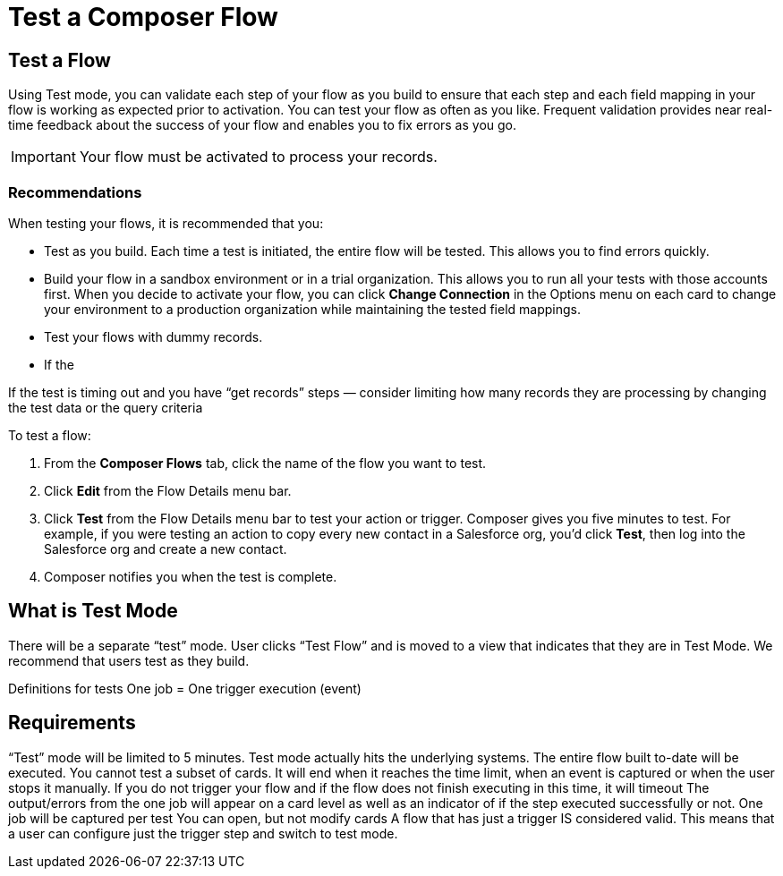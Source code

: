 = Test a Composer Flow

== Test a Flow

Using Test mode, you can validate each step of your flow as you build to ensure that each step and each field mapping in your flow is working as expected prior to activation. You can test your flow as often as you like. Frequent validation provides near real-time feedback about the success of your flow and enables you to fix errors as you go.

IMPORTANT: Your flow must be activated to process your records.

=== Recommendations

When testing your flows, it is recommended that you:

* Test as you build. Each time a test is initiated, the entire flow will be tested. This allows you to find errors quickly.
* Build your flow in a sandbox environment or in a trial organization. This allows you to run all your tests with those accounts first. When you decide to activate your flow, you can click *Change Connection* in the Options menu on each card to change your environment to a production organization while maintaining the tested field mappings. 
* Test your flows with dummy records.
* If the


If the test is timing out and you have “get records” steps — consider limiting how many records they are processing by changing the test data or the query criteria

To test a flow:

. From the *Composer Flows* tab, click the name of the flow you want to test.
. Click *Edit* from the Flow Details menu bar.
. Click *Test*  from the Flow Details menu bar to test your action or trigger. Composer gives you five minutes to test. For example, if you were testing an action to copy every new contact in a Salesforce org, you'd click *Test*, then log into the Salesforce org and create a new contact.
. Composer notifies you when the test is complete.


== What is Test Mode

There will be a separate “test” mode. User clicks “Test Flow” and is moved to a view that indicates that they are in Test Mode. We recommend that users test as they build.

Definitions for tests
One job = One trigger execution (event)

== Requirements
“Test” mode will be limited to 5 minutes.
Test mode actually hits the underlying systems.
The entire flow built to-date will be executed. You cannot test a subset of cards.
It will end when it reaches the time limit, when an event is captured or when the user stops it manually.
If you do not trigger your flow and if the flow does not finish executing in this time, it will timeout
The output/errors from the one job will appear on a card level as well as an indicator of if the step executed successfully or not.
One job will be captured per test
You can open, but not modify cards
A flow that has just a trigger IS considered valid. This means that a user can configure just the trigger step and switch to test mode.
